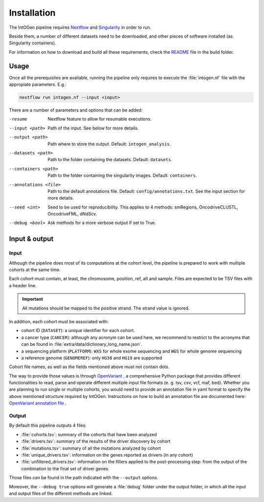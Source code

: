 
Installation
------------

The IntOGen pipeline requires `Nextflow <https://www.nextflow.io/>`_
and `Singularity <https://sylabs.io/docs/>`_ in order to run.

Beside them, a number of different datasets need to be downloaded,
and other pieces of software installed (as Singularity containers).

For information on how to download and build all these requirements,
check the `README <https://bitbucket.org/intogen/intogen-plus/src/master/build/>`_
file in the build folder.


Usage
^^^^^

Once all the prerequisites are available, running the pipeline
only requires to execute the :file:`intogen.nf` file with the appropiate
parameters. E.g.:

.. code-block:: bash

      nextflow run intogen.nf --input <input>

There are a number of parameters and options that can be added:


-resume  Nextflow feature to allow for resumable executions.

--input <path>   Path of the input. See below for more details.

--output <path>   Path where to store the output. Default: ``intogen_analysis``.

--datasets <path>   Path to the folder containing the datasets. Default: ``datasets``.

--containers <path>   Path to the folder containing the singularity images. Default: ``containers``.

--annotations <file>    Path to the default annotations file. Default: ``config/annotations.txt``. See the input section for more details.

--seed <int>   Seed to be used for reproducibility. This applies to 4 methods: smRegions, OncodriveCLUSTL, OncodriveFML, dNdScv.

--debug <bool>    Ask methods for a more verbose output if set to True.


Input & output
^^^^^^^^^^^^^^

Input
*****

Although the pipeline does most of its computations at the cohort level,
the pipeline is prepared to work with multiple cohorts at the same time.

Each cohort must contain, at least, the chromosome, position, ref, alt
and sample. Files are expected to be TSV files with a header line.

.. important:: All mutations should be mapped to the positive strand.
   The strand value is ignored.

In addition, each cohort must be associated with:

- cohort ID (``DATASET``): a unique identifier for each cohort.
- a cancer type (``CANCER``): although any acronym can be used here, we
  recommend to restrict to the acronyms that can be found
  in :file:`extra/data/dictionary_long_name.json`.
- a sequencing platform (``PLATFORM``): ``WXS`` for whole exome sequencing
  and ``WGS`` for whole genome sequencing
- a reference genome (``GENOMEREF``): only ``HG38`` and ``HG19`` are supported

Cohort file names, as well as the fields mentioned above
must not contain dots.

The way to provide those values is through `OpenVariant <https://github.com/bbglab/openvariant>`__ , 
a comprehensive Python package that provides different functionalities to read, parse and operate 
different multiple input file formats (e. g. tsv, csv, vcf, maf, bed). 
Whether you are planning to run single or multiple cohorts, you would 
need to provide an annotation file in yaml format to specify the above mentioned structure required by IntOGen. 
Instructions on how to build an annotation file are documented here: `OpenVariant annotation file <https://openvariant.readthedocs.io/en/latest/user_guide/annotation_structure.html>`__ .


Output
******

By default this pipeline outputs 4 files:

- :file:`cohorts.tsv`: summary of the cohorts that have been analyzed
- :file:`drivers.tsv`: summary of the results of the driver discovery by cohort
- :file:`mutations.tsv`: summary of all the mutations analyzed by cohort
- :file:`unique_drivers.tsv`: information on the genes reported as drivers (in any cohort)
- :file:`unfiltered_drivers.tsv`: information on the filters applied to the post-processing step: from the output of the combination to the final set of driver genes.

Those files can be found in the path indicated with the
``--output`` options.

Moreover, the ``--debug true`` options will generate a
:file:`debug` folder under the output folder, in which
all the input and output files of the different methods are
linked.
